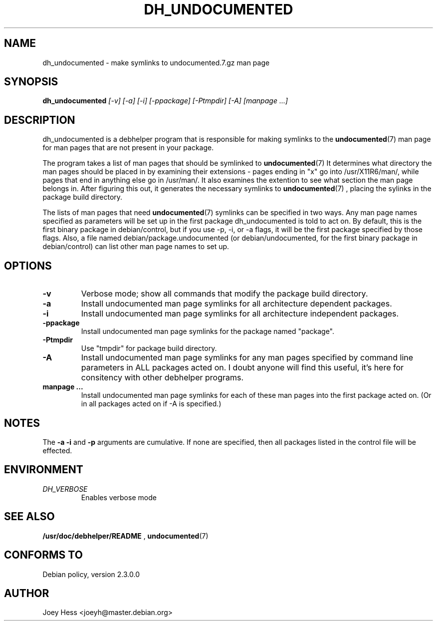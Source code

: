 .TH DH_UNDOCUMENTED 1
.SH NAME
dh_undocumented \- make symlinks to undocumented.7.gz man page
.SH SYNOPSIS
.B dh_undocumented
.I "[-v] [-a] [-i] [-ppackage] [-Ptmpdir] [-A] [manpage ...]"
.SH "DESCRIPTION"
dh_undocumented is a debhelper program that is responsible for making
symlinks to the
.BR undocumented (7)
man page for man pages that are not present in your package.
.P
The program takes a list of man pages that should be symlinked to
.BR undocumented (7)
It determines what directory the man pages should be placed in by examining
their extensions - pages ending in "x" go into /usr/X11R6/man/, while pages
that end in anything else go in /usr/man/. It also examines the extention to
see what section the man page belongs in. After figuring this out, it
generates the necessary symlinks to
.BR undocumented (7)
, placing the sylinks in the package build directory.
.P
The lists of man pages that need 
.BR undocumented (7)
symlinks can be specified in two ways. Any man page names specified as
parameters will be set up in the first package dh_undocumented is told
to act on. By default, this is the first binary package in debian/control, 
but if you use -p, -i, or -a flags, it will be the first package specified 
by those flags.
Also, a file named debian/package.undocumented (or debian/undocumented, for 
the first binary package in debian/control) can list other man page names to
set up.
.SH OPTIONS
.TP
.B \-v
Verbose mode; show all commands that modify the package build directory.
.TP
.B \-a
Install undocumented man page symlinks for all architecture dependent packages.
.TP
.B \-i
Install undocumented man page symlinks for all architecture independent packages.
.TP
.B \-ppackage
Install undocumented man page symlinks for the package named "package".
.TP
.B \-Ptmpdir
Use "tmpdir" for package build directory. 
.TP
.B \-A
Install undocumented man page symlinks for any man pages specified by 
command line parameters in ALL packages acted on. I doubt anyone will find
this useful, it's here for consitency with other debhelper programs.
.TP
.B manpage ...
Install undocumented man page symlinks for each of these man pages
into the first package acted on. (Or in all packages acted on if -A is
specified.)
.SH NOTES
The
.B \-a
.B \-i
and
.B \-p
arguments are cumulative. If none are specified, then all packages listed in
the control file will be effected.
.SH ENVIRONMENT
.TP
.I DH_VERBOSE
Enables verbose mode
.SH "SEE ALSO"
.BR /usr/doc/debhelper/README
,
.BR undocumented (7)
.SH "CONFORMS TO"
Debian policy, version 2.3.0.0
.SH AUTHOR
Joey Hess <joeyh@master.debian.org>
